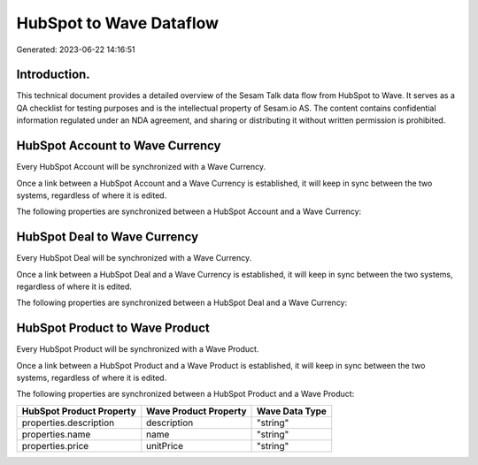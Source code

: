 ========================
HubSpot to Wave Dataflow
========================

Generated: 2023-06-22 14:16:51

Introduction.
------------

This technical document provides a detailed overview of the Sesam Talk data flow from HubSpot to Wave. It serves as a QA checklist for testing purposes and is the intellectual property of Sesam.io AS. The content contains confidential information regulated under an NDA agreement, and sharing or distributing it without written permission is prohibited.

HubSpot Account to Wave Currency
--------------------------------
Every HubSpot Account will be synchronized with a Wave Currency.

Once a link between a HubSpot Account and a Wave Currency is established, it will keep in sync between the two systems, regardless of where it is edited.

The following properties are synchronized between a HubSpot Account and a Wave Currency:

.. list-table::
   :header-rows: 1

   * - HubSpot Account Property
     - Wave Currency Property
     - Wave Data Type


HubSpot Deal to Wave Currency
-----------------------------
Every HubSpot Deal will be synchronized with a Wave Currency.

Once a link between a HubSpot Deal and a Wave Currency is established, it will keep in sync between the two systems, regardless of where it is edited.

The following properties are synchronized between a HubSpot Deal and a Wave Currency:

.. list-table::
   :header-rows: 1

   * - HubSpot Deal Property
     - Wave Currency Property
     - Wave Data Type


HubSpot Product to Wave Product
-------------------------------
Every HubSpot Product will be synchronized with a Wave Product.

Once a link between a HubSpot Product and a Wave Product is established, it will keep in sync between the two systems, regardless of where it is edited.

The following properties are synchronized between a HubSpot Product and a Wave Product:

.. list-table::
   :header-rows: 1

   * - HubSpot Product Property
     - Wave Product Property
     - Wave Data Type
   * - properties.description
     - description
     - "string"
   * - properties.name
     - name
     - "string"
   * - properties.price
     - unitPrice
     - "string"

